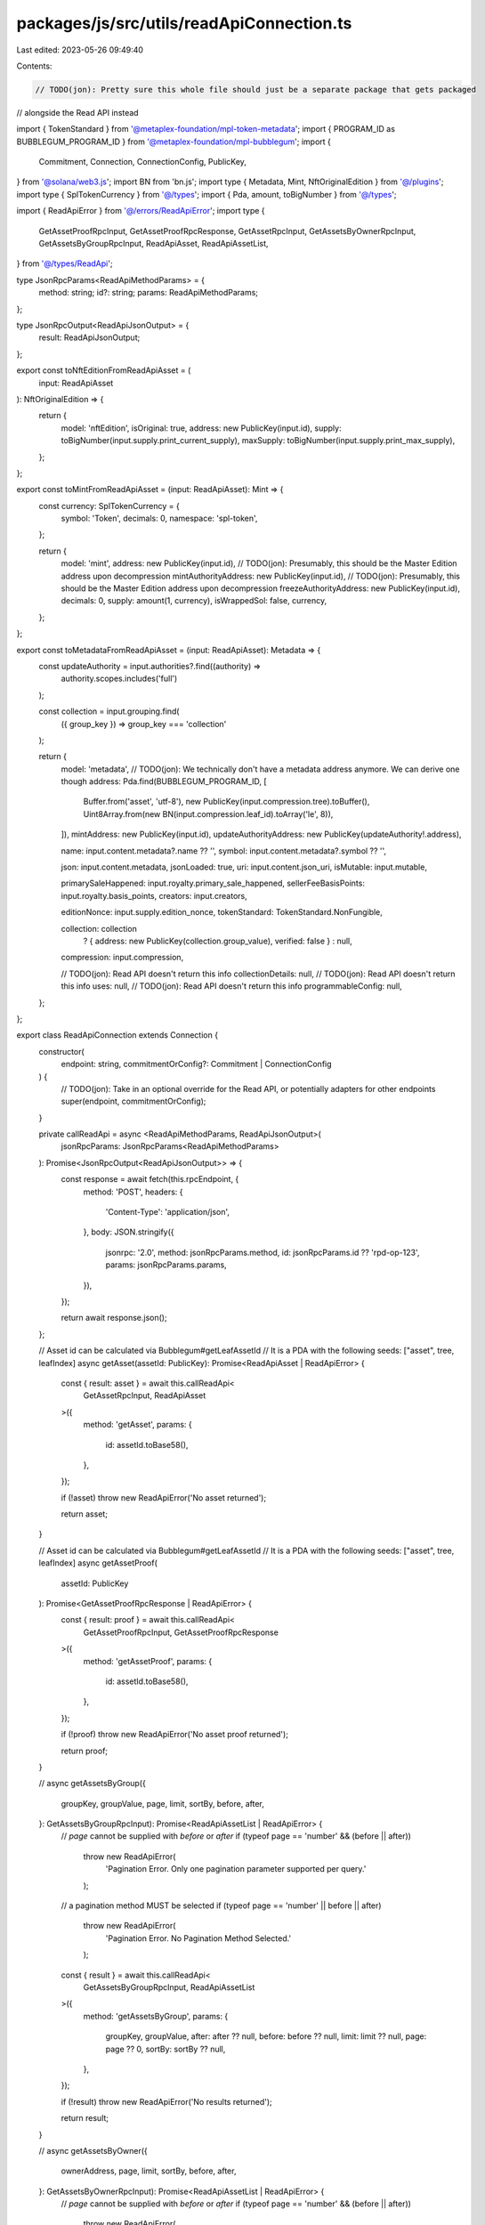 packages/js/src/utils/readApiConnection.ts
==========================================

Last edited: 2023-05-26 09:49:40

Contents:

.. code-block:: ts

    // TODO(jon): Pretty sure this whole file should just be a separate package that gets packaged
// alongside the Read API instead

import { TokenStandard } from '@metaplex-foundation/mpl-token-metadata';
import { PROGRAM_ID as BUBBLEGUM_PROGRAM_ID } from '@metaplex-foundation/mpl-bubblegum';
import {
  Commitment,
  Connection,
  ConnectionConfig,
  PublicKey,
} from '@solana/web3.js';
import BN from 'bn.js';
import type { Metadata, Mint, NftOriginalEdition } from '@/plugins';
import type { SplTokenCurrency } from '@/types';
import { Pda, amount, toBigNumber } from '@/types';

import { ReadApiError } from '@/errors/ReadApiError';
import type {
  GetAssetProofRpcInput,
  GetAssetProofRpcResponse,
  GetAssetRpcInput,
  GetAssetsByOwnerRpcInput,
  GetAssetsByGroupRpcInput,
  ReadApiAsset,
  ReadApiAssetList,
} from '@/types/ReadApi';

type JsonRpcParams<ReadApiMethodParams> = {
  method: string;
  id?: string;
  params: ReadApiMethodParams;
};

type JsonRpcOutput<ReadApiJsonOutput> = {
  result: ReadApiJsonOutput;
};

export const toNftEditionFromReadApiAsset = (
  input: ReadApiAsset
): NftOriginalEdition => {
  return {
    model: 'nftEdition',
    isOriginal: true,
    address: new PublicKey(input.id),
    supply: toBigNumber(input.supply.print_current_supply),
    maxSupply: toBigNumber(input.supply.print_max_supply),
  };
};

export const toMintFromReadApiAsset = (input: ReadApiAsset): Mint => {
  const currency: SplTokenCurrency = {
    symbol: 'Token',
    decimals: 0,
    namespace: 'spl-token',
  };

  return {
    model: 'mint',
    address: new PublicKey(input.id),
    // TODO(jon): Presumably, this should be the Master Edition address upon decompression
    mintAuthorityAddress: new PublicKey(input.id),
    // TODO(jon): Presumably, this should be the Master Edition address upon decompression
    freezeAuthorityAddress: new PublicKey(input.id),
    decimals: 0,
    supply: amount(1, currency),
    isWrappedSol: false,
    currency,
  };
};

export const toMetadataFromReadApiAsset = (input: ReadApiAsset): Metadata => {
  const updateAuthority = input.authorities?.find((authority) =>
    authority.scopes.includes('full')
  );

  const collection = input.grouping.find(
    ({ group_key }) => group_key === 'collection'
  );

  return {
    model: 'metadata',
    // TODO(jon): We technically don't have a metadata address anymore. We can derive one though
    address: Pda.find(BUBBLEGUM_PROGRAM_ID, [
      Buffer.from('asset', 'utf-8'),
      new PublicKey(input.compression.tree).toBuffer(),
      Uint8Array.from(new BN(input.compression.leaf_id).toArray('le', 8)),
    ]),
    mintAddress: new PublicKey(input.id),
    updateAuthorityAddress: new PublicKey(updateAuthority!.address),

    name: input.content.metadata?.name ?? '',
    symbol: input.content.metadata?.symbol ?? '',

    json: input.content.metadata,
    jsonLoaded: true,
    uri: input.content.json_uri,
    isMutable: input.mutable,

    primarySaleHappened: input.royalty.primary_sale_happened,
    sellerFeeBasisPoints: input.royalty.basis_points,
    creators: input.creators,

    editionNonce: input.supply.edition_nonce,
    tokenStandard: TokenStandard.NonFungible,

    collection: collection
      ? { address: new PublicKey(collection.group_value), verified: false }
      : null,

    compression: input.compression,

    // TODO(jon): Read API doesn't return this info
    collectionDetails: null,
    // TODO(jon): Read API doesn't return this info
    uses: null,
    // TODO(jon): Read API doesn't return this info
    programmableConfig: null,
  };
};

export class ReadApiConnection extends Connection {
  constructor(
    endpoint: string,
    commitmentOrConfig?: Commitment | ConnectionConfig
  ) {
    // TODO(jon): Take in an optional override for the Read API, or potentially adapters for other endpoints
    super(endpoint, commitmentOrConfig);
  }

  private callReadApi = async <ReadApiMethodParams, ReadApiJsonOutput>(
    jsonRpcParams: JsonRpcParams<ReadApiMethodParams>
  ): Promise<JsonRpcOutput<ReadApiJsonOutput>> => {
    const response = await fetch(this.rpcEndpoint, {
      method: 'POST',
      headers: {
        'Content-Type': 'application/json',
      },
      body: JSON.stringify({
        jsonrpc: '2.0',
        method: jsonRpcParams.method,
        id: jsonRpcParams.id ?? 'rpd-op-123',
        params: jsonRpcParams.params,
      }),
    });

    return await response.json();
  };

  // Asset id can be calculated via Bubblegum#getLeafAssetId
  // It is a PDA with the following seeds: ["asset", tree, leafIndex]
  async getAsset(assetId: PublicKey): Promise<ReadApiAsset | ReadApiError> {
    const { result: asset } = await this.callReadApi<
      GetAssetRpcInput,
      ReadApiAsset
    >({
      method: 'getAsset',
      params: {
        id: assetId.toBase58(),
      },
    });

    if (!asset) throw new ReadApiError('No asset returned');

    return asset;
  }

  // Asset id can be calculated via Bubblegum#getLeafAssetId
  // It is a PDA with the following seeds: ["asset", tree, leafIndex]
  async getAssetProof(
    assetId: PublicKey
  ): Promise<GetAssetProofRpcResponse | ReadApiError> {
    const { result: proof } = await this.callReadApi<
      GetAssetProofRpcInput,
      GetAssetProofRpcResponse
    >({
      method: 'getAssetProof',
      params: {
        id: assetId.toBase58(),
      },
    });

    if (!proof) throw new ReadApiError('No asset proof returned');

    return proof;
  }

  //
  async getAssetsByGroup({
    groupKey,
    groupValue,
    page,
    limit,
    sortBy,
    before,
    after,
  }: GetAssetsByGroupRpcInput): Promise<ReadApiAssetList | ReadApiError> {
    // `page` cannot be supplied with `before` or `after`
    if (typeof page == 'number' && (before || after))
      throw new ReadApiError(
        'Pagination Error. Only one pagination parameter supported per query.'
      );
    // a pagination method MUST be selected
    if (typeof page == 'number' || before || after)
      throw new ReadApiError(
        'Pagination Error. No Pagination Method Selected.'
      );

    const { result } = await this.callReadApi<
      GetAssetsByGroupRpcInput,
      ReadApiAssetList
    >({
      method: 'getAssetsByGroup',
      params: {
        groupKey,
        groupValue,
        after: after ?? null,
        before: before ?? null,
        limit: limit ?? null,
        page: page ?? 0,
        sortBy: sortBy ?? null,
      },
    });

    if (!result) throw new ReadApiError('No results returned');

    return result;
  }

  //
  async getAssetsByOwner({
    ownerAddress,
    page,
    limit,
    sortBy,
    before,
    after,
  }: GetAssetsByOwnerRpcInput): Promise<ReadApiAssetList | ReadApiError> {
    // `page` cannot be supplied with `before` or `after`
    if (typeof page == 'number' && (before || after))
      throw new ReadApiError(
        'Pagination Error. Only one pagination parameter supported per query.'
      );
    // a pagination method MUST be selected
    if (typeof page == 'number' || before || after)
      throw new ReadApiError(
        'Pagination Error. No Pagination Method Selected.'
      );

    const { result } = await this.callReadApi<
      GetAssetsByOwnerRpcInput,
      ReadApiAssetList
    >({
      method: 'getAssetsByOwner',
      params: {
        ownerAddress,
        after: after ?? null,
        before: before ?? null,
        limit: limit ?? null,
        page: page ?? 0,
        sortBy: sortBy ?? null,
      },
    });

    if (!result) throw new ReadApiError('No results returned');

    return result;
  }
}


